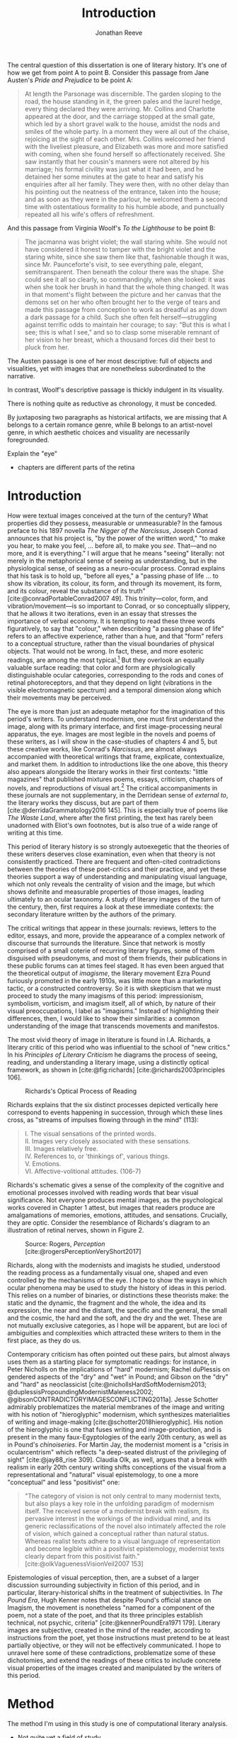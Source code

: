 #+TITLE: Introduction
#+AUTHOR: Jonathan Reeve

The central question of this dissertation is one of literary history. It's one of how we get from point A to point B. Consider this passage from Jane Austen's /Pride and Prejudice/ to be point A:

#+begin_quote
At length the Parsonage was discernible. The garden sloping to the road, the house standing in it, the green pales and the laurel hedge, every thing declared they were arriving. Mr. Collins and Charlotte appeared at the door, and the carriage stopped at the small gate, which led by a short gravel walk to the house, amidst the nods and smiles of the whole party. In a moment they were all out of the chaise, rejoicing at the sight of each other. Mrs. Collins welcomed her friend with the liveliest pleasure, and Elizabeth was more and more satisfied with coming, when she found herself so affectionately received. She saw instantly that her cousin's manners were not altered by his marriage; his formal civility was just what it had been, and he detained her some minutes at the gate to hear and satisfy his enquiries after all her family. They were then, with no other delay than his pointing out the neatness of the entrance, taken into the house; and as soon as they were in the parlour, he welcomed them a second time with ostentatious formality to his humble abode, and punctually repeated all his wife's offers of refreshment.
#+end_quote

And this passage from Virginia Woolf's /To the Lighthouse/ to be point B:

#+begin_quote
The jacmanna was bright violet; the wall staring white. She would not have considered it honest to tamper with the bright violet and the staring white, since she saw them like that, fashionable though it was, since Mr. Paunceforte's visit, to see everything pale, elegant, semitransparent. Then beneath the colour there was the shape. She could see it all so clearly, so commandingly, when she looked: it was when she took her brush in hand that the whole thing changed. It was in that moment's flight between the picture and her canvas that the demons set on her who often brought her to the verge of tears and made this passage from conception to work as dreadful as any down a dark passage for a child. Such she often felt herself—struggling against terrific odds to maintain her courage; to say: "But this is what I see; this is what I see," and so to clasp some miserable remnant of her vision to her breast, which a thousand forces did their best to pluck from her.
#+end_quote

The Austen passage is one of her most descriptive: full of objects and visualities, yet with images that are nonetheless subordinated to the narrative.

In contrast, Woolf's descriptive passage is thickly indulgent in its visuality.

There is nothing quite as reductive as chronology, it must be conceded.

By juxtaposing two paragraphs as historical artifacts, we are missing that A belongs to a certain romance genre, while B belongs to an artist-novel genre, in which aesthetic choices and visuality are necessarily foregrounded.

Explain the "eye"
 - chapters are different parts of the retina

* Introduction
How were textual images conceived at the turn of the century? What properties did they possess, measurable or unmeasurable? In the famous preface to his 1897 novella /The Nigger of the Narcissus/, Joseph Conrad announces that his project is, "by the power of the written word," "to make you hear, to make you feel, ... before all, to make you /see/. That---and no more, and it is everything." I will argue that he means "seeing" literally: not merely in the metaphorical sense of seeing as understanding, but in the physiological sense, of seeing as a neuro-ocular process. Conrad explains that his task is to hold up, "before all eyes," a "passing phase of life ... to show its vibration, its colour, its form, and through its movement, its form, and its colour, reveal the substance of its truth" [cite:@conradPortableConrad2007 49]. This trinity---color, form, and vibration/movement---is so important to Conrad, or so conceptually slippery, that he allows it two iterations, even in an essay that stresses the importance of verbal economy. It is tempting to read these three words figuratively, to say that "colour," when describing "a passing phase of life" refers to an affective experience, rather than a hue, and that "form" refers to a conceptual structure, rather than the visual boundaries of physical objects. That would not be wrong. In fact, these, and more esoteric readings, are among the most typical.[fn:1]  But they overlook an equally valuable surface reading: that color and form are physiologically distinguishable ocular categories, corresponding to the rods and cones of retinal photoreceptors, and that they depend on light (vibrations in the visible electromagnetic spectrum) and a temporal dimension along which their movements may be perceived.

# "The main and perhaps most passionate tenet of impressionism was the suppression of the author from the pages of his book. He must not comment; he must not narrate; he must present his impressions of his imaginary affairs as if he had been present at them [...] the author is invisible and almost unnoticeable and [...] his attempt has been, above all, to make you see." [cite:@ford1939march 840].

The eye is more than just an adequate metaphor for the imagination of this period's writers. To understand modernism, one must first understand the image, along with its primary interface, and first image-processing neural apparatus, the eye. Images are most legible in the novels and poems of these writers, as I will show in the case-studies of chapters 4 and 5, but these creative works, like Conrad's /Narcissus/, are almost always accompanied with theoretical writings that frame, explicate, contextualize, and market them. In addition to introductions like the one above, this theory also appears alongside the literary works in their first contexts: "little magazines" that published mixtures poems, essays, criticism, chapters of novels, and reproductions of visual art.[fn:2] The critical accompaniments in these journals are not supplementary, in the Derridean sense of /external to/, the literary works they discuss, but are part of them [cite:@derridaGrammatology2016 145]. This is especially true of poems like /The Waste Land/, where after the first printing, the text has rarely been unadorned with Eliot's own footnotes, but is also true of a wide range of writing at this time.
# Matt: subject of above paragraph gets convoluted at the end

This period of literary history is so strongly autoexegetic that the theories of these writers deserves close examination, even when that theory is not consistently practiced. There are frequent and often-cited contradictions between the theories of these poet-critics and their practice, and yet these theories support a way of understanding and manipulating visual language, which not only reveals the centrality of vision and the image, but which shows definite and measurable properties of those images, leading ultimately to an ocular taxonomy. A study of literary images of the turn of the century, then, first requires a look at these immediate contexts: the secondary literature written by the authors of the primary.

The critical writings that appear in these journals: reviews, letters to the editor, essays, and more, provide the appearance of a complex network of discourse that surrounds the literature. Since that network is mostly comprised of a small coterie of recurring literary figures, some of them disguised with pseudonyms, and most of them friends, their publications in these public forums can at times feel staged. It has even been argued that the theoretical output of /imagisme/, the literary movement Ezra Pound furiously promoted in the early 1910s, was little more than a marketing tactic, or a constructed controversy. So it is with skepticism that we must proceed to study the many imagisms of this period: impressionism, symbolism, vorticism, and imagism itself, all of which, by nature of their visual preoccupations, I label as "imagisms." Instead of highlighting their differences, then, I would like to show their similarities: a common understanding of the image that transcends movements and manifestos.
# TODO: more on this

The most vivid theory of image in literature is found in I.A. Richards, a literary critic of this period who was influential to the school of "new critics." In his /Principles of Literary Criticism/ he diagrams the process of seeing, reading, and understanding a literary image, using a distinctly optical framework, as shown in [cite:@fig:richards] [cite:@richards2003principles 106].

#+CAPTION: Richards's Optical Process of Reading
#+LABEL: fig:richards
[[file:images/richards.png]]

Richards explains that the six distinct processes depicted vertically here correspond to events happening in succession, through which these lines cross, as "streams of impulses flowing through in the mind" (113):

#+BEGIN_QUOTE
  #+BEGIN_VERSE
    I. The visual sensations of the printed words.
    II. Images very closely associated with these sensations.
    III. Images relatively free.
    IV. References to, or 'thinkings of', various things.
    V. Emotions.
    VI. Affective-volitional attitudes. (106-7)
  #+END_VERSE
#+END_QUOTE

Richards's schematic gives a sense of the complexity of the cognitive and emotional processes involved with reading words that bear visual significance. Not everyone produces mental images, as the psychological works covered in Chapter 1 attest, but images that readers produce are amalgamations of memories, emotions, attitudes, and sensations. Crucially, they are optic. Consider the resemblance of Richards's diagram to an illustration of retinal nerves, shown in Figure 2.

#+CAPTION: Source: Rogers, /Perception/ [cite:@rogersPerceptionVeryShort2017]
#+LABEL: fig:optic-nerve
[[file:images/optic-nerve.png]]

Richards, along with the modernists and imagists he studied, understood the reading process as a fundamentally visual one, shaped and even controlled by the mechanisms of the eye. I hope to show the ways in which ocular phenomena may be used to study the history of ideas in this period. This relies on a number of binaries, or distinctions these theorists make: the static and the dynamic, the fragment and the whole, the idea and its expression, the near and the distant, the specific and the general, the small and the cosmic, the hard and the soft, and the dry and the wet. These are not mutually exclusive categories, as I hope will be apparent, but are loci of ambiguities and complexities which attracted these writers to them in the first place, as they do us.

Contemporary criticism has often pointed out these pairs, but almost always uses them as a starting place for symptomatic readings: for instance, in Peter Nicholls on the implications of "hard" modernism; Rachel duPlessis on gendered aspects of the "dry" and "wet" in Pound; and Gibson on the "dry" and "hard" as neoclassicist [cite:@nichollsHardSoftModernism2013; @duplessisPropoundingModernistMaleness2002; @gibsonCONTRADICTORYIMAGESCONFLICTING2011a]. Jesse Schotter admirably problematizes the material membranes of the image and writing with his notion of "hieroglyphic" modernism, which synthesizes materialities of writing and image-making [cite:@schotter2018hieroglyphic]. His notion of the hieroglyphic is one that fuses writing and image-production, and is present in the many faux-Egyptologies of the early 20th century, as well as in Pound's /chinoiseries/. For Martin Jay, the modernist moment is a "crisis in ocularcentrism" which reflects "a deep-seated distrust of the privileging of sight" [cite:@jay88_rise 309]. Claudia Olk, as well, argues that a break with realism in early 20th century writing shifts conceptions of the visual from a representational and "natural" visual epistemology, to one a more "conceptual" and less "positivist" one:

#+BEGIN_QUOTE
"The category of vision is not only central to many modernist texts, but also plays a key role in the unfolding paradigm of modernism itself. The received sense of a modernist break with realism, its pervasive interest in the workings of the individual mind, and its generic reclassifications of the novel also intimately affected the role of vision, which gained a conceptual rather than natural status. Whereas realist texts adhere to a visual language of representation and become legible within a positivist epistemology, modernist texts clearly depart from this positivist faith." [cite:@olkVaguenessVisionVeil2007 153]
#+END_QUOTE

Epistemologies of visual perception, then, are a subset of a larger discussion surrounding subjectivity in fiction of this period, and in particular, literary-historical shifts in the treatment of subjectivities. In /The Pound Era/, Hugh Kenner notes that despite Pound's official stance on Imagism, the movement is nonetheless "named for a component of the poem, not a state of the poet, and that its three principles establish technical, not psychic, criteria" [cite:@kennerPoundEra1971 179]. Literary images are subjective, created in the mind of the reader, according to instructions from the poet, yet those instructions must pretend to be at least partially objective, or they will not be effectively communicated. I hope to unravel here some of these contradictions, problematize some of these dichotomies, and extend the readings of these critics to include concrete visual properties of the images created and manipulated by the writers of this period.

[fn:1] See, for example cite:@ennsVibrationSoundBirth2013 71. Ludwig Schnauder calls this sequence a blend of "the terms and concepts of Impressionism with a Victorian insistence on the truthfulness and moral sincerity of fiction" [cite:@schnauderFreeWillDeterminism2009, 98].

[fn:2] In Britain, these included /The Freewoman/ (1911--13) and /The New Freewoman/ (1913--14), /The Egoist/ (1914--19), and /The English Review/ (1908-1937). In the United States, influential journals included /The Little Review/ (1914--29), /The Dial/ (1880--29), and /Poetry/ (1912--).
* Method
The method I'm using in this study is one of computational literary analysis.
 - Not quite yet a field of study
 - Cite some of the major works here (Underwood, Jockers, Piper, etc.)
 - As opposed to Digital Humanities, digital literary studies
   - "digital" is more general than "computational": the latter is more action-oriented: information will be computed, rather than simply digitized.


* Corpus
- British literature
  - What is British?
  - Includes Irish
  - Expats: Henry James, Ezra Pound, T.S. Eliot
- Corpus-DB, SQL query for LCC: PR, written in English
  - Not ideal, but it has happy accidents: juvenile literature
- Poetry and Prose
  - PG
  - PG2
  - A short history of Project Gutenberg
    - Problems of a corpus
    - Hand-keyed in most cases
    - Distributed proofreaders
* Technologies

A number of software programs were prepared for this project, written in Python, Haskell, and using shell scripting languages.

** The text itself

I made the unconventional decision to produce this dissertation in HTML, rather than produce a Microsoft Word document or a PDF file. Since Word and PDF were created as proprietary formats, developed by Microsoft and Adobe, they were made to sell software, rather than contribute to the community. Furthermore, they are made to mimic the paper office, using a virtual 8.5 by 11 inch "page." Since this dissertation will not be printed, this constraint is unnecessary. HTML, on the other hand, is much more featureful markup language, allowing for interactive charts, hyperlinks, variable page width, and much, much more. Since it it always-already published on the Internet, it is much more easily archivable, readable with a wider variety of reading software (web browsers), and provides a more seamless experience for those using screen readers or other accessibility software.

One of the most important features of this HTML format is the capability to embed interactive charts. An interactive chart, like

There is a growing trend of so-called "digital dissertations"
 -

This text is originally written in a feature-rich markup language called [[https://orgmode.org/][Org]], which compiles to HTML.

The text of the dissertation text itself contains a number of innovations:

 - A [[https://github.com/JonathanReeve/dissertation/blob/master/Shakefile.hs][Shakefile]] written in Haskell, for the [[https://shakebuild.com/][Shake build system]], which interfaces with Pandoc to convert plain text files to HTML, which I originally wrote in [[https://orgmode.org/][the org-mode text format]].
 - [[https://github.com/JonathanReeve/dissertation/blob/master/Template.hs][A template]] written in [[https://chrisdone.com/posts/lucid/][Lucid]] and [[http://fvisser.nl/clay/][Clay]], Haskell domain-specific languages for HTML and CSS, which integrates [[https://edwardtufte.github.io/tufte-css/][Tufte-CSS]], [[https://mermaid-js.github.io/mermaid/#/][Mermaid]] diagram capability, and more.
 - Custom Pandoc filters, written in Haskell: [[https://github.com/JonathanReeve/dissertation/blob/master/templates/hexFilter.hs][one for displaying color hex values]], used in Chapter 1, and [[https://github.com/JonathanReeve/dissertation/blob/master/templates/synsetFilter.hs][one for displaying WordNet synsets]], used in Chapter 2.


This technological stack has been abstracted into the template project [[https://github.com/JonathanReeve/template-dissertation][template-dissertation]], a standards-focused, HTML-first dissertation build system.

** Submodules
- color-word-analyzer: a CLI program and web app to analyze color in a text
- custom-ngrams-search: a framework for searching Google NGrams data for custom textual patterns
- count-objects: software for counting objects in literary texts, using word sense disambiguation
- description-detection: a program for probabilistically detecting literary description

* Works Cited
